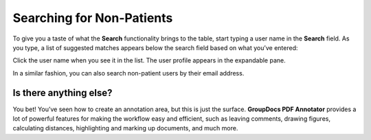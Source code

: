 Searching for Non-Patients 
==========================

To give you a taste of what the **Search** functionality brings to the table, start typing a user name in the **Search** field. As you type, a list of suggested matches appears below the search field based on what you’ve entered:


.. image::
   AdminPortal_ViewUsers_03.png

Click the user name when you see it in the list. The user profile appears in the expandable pane.

In a similar fashion, you can also search non-patient users by their email address.

Is there anything else?
-------------------
You bet! You’ve seen how to create an annotation area, but this is just the surface. **GroupDocs PDF Annotator** provides a lot of powerful features for making the workflow easy and efficient, such as leaving comments, drawing figures, calculating distances, highlighting and marking up documents, and much more.
